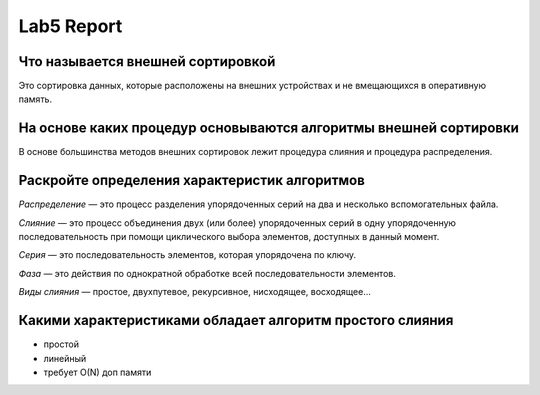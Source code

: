 Lab5 Report
===========

Что называется внешней сортировкой
----------------------------------
Это сортировка данных, которые расположены на внешних
устройствах и не вмещающихся в оперативную память.

На основе каких процедур основываются алгоритмы внешней сортировки
------------------------------------------------------------------
В основе большинства методов внешних сортировок лежит
процедура слияния и процедура распределения.

Раскройте определения характеристик алгоритмов
----------------------------------------------
*Распределение* — это процесс разделения упорядоченных серий на
два и несколько вспомогательных файла.

*Слияние* — это процесс объединения двух (или более) упорядоченных
серий в одну упорядоченную последовательность при помощи
циклического выбора элементов, доступных в данный момент.

*Серия* — это последовательность элементов,
которая упорядочена по ключу.

*Фаза* — это действия по однократной обработке
всей последовательности элементов.

*Виды слияния* — простое, двухпутевое, рекурсивное, нисходящее,
восходящее...

Какими характеристиками обладает алгоритм простого слияния
----------------------------------------------------------
+ простой
+ линейный
+ требует O(N) доп памяти
